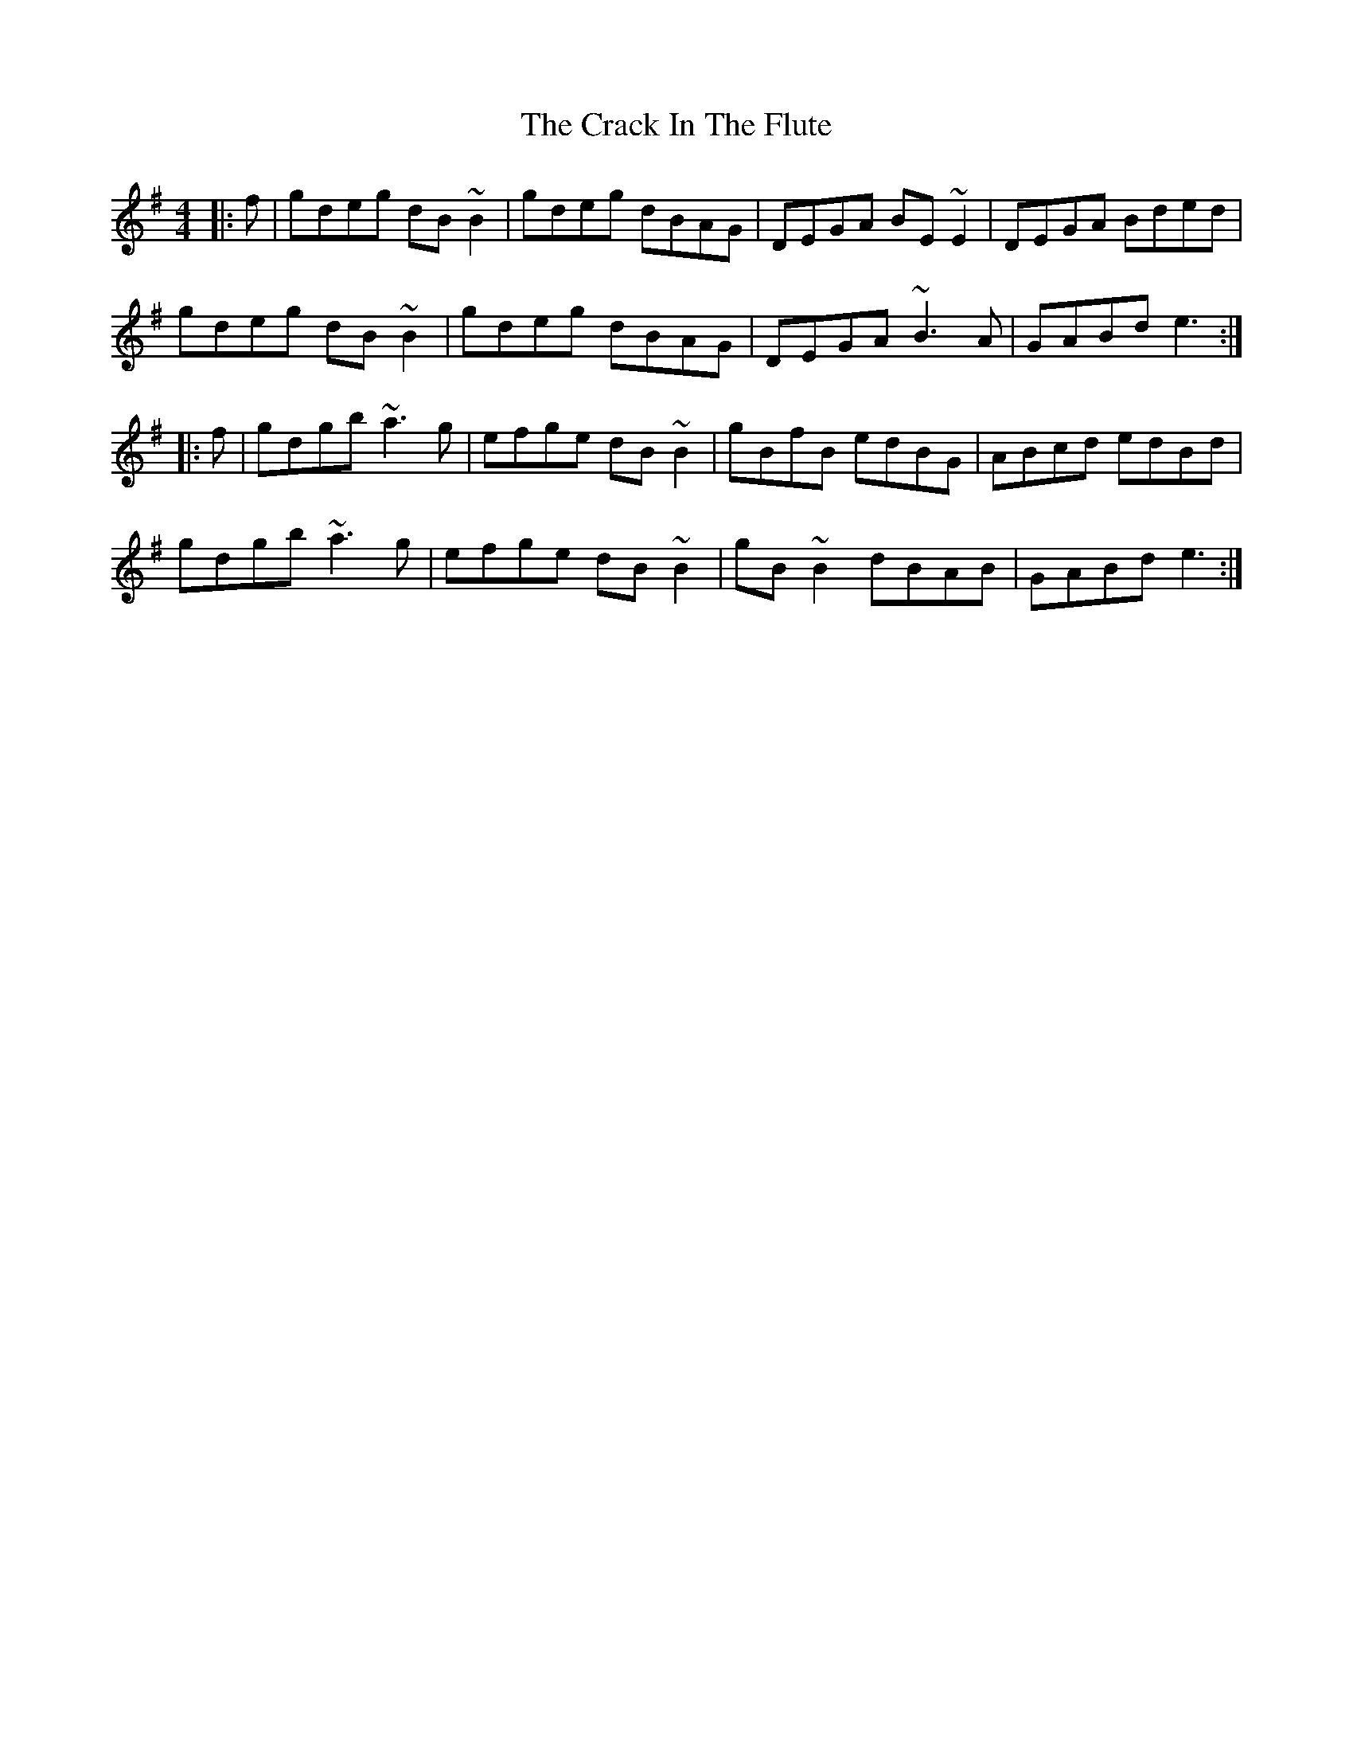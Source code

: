 X: 8444
T: Crack In The Flute, The
R: reel
M: 4/4
K: Gmajor
|:f|gdeg dB~B2|gdeg dBAG|DEGA BE~E2|DEGA Bded|
gdeg dB~B2|gdeg dBAG|DEGA ~B3A|GABd e3:|
|:f|gdgb ~a3g|efge dB~B2|gBfB edBG|ABcd edBd|
gdgb ~a3g|efge dB~B2|gB~B2 dBAB|GABd e3:|

